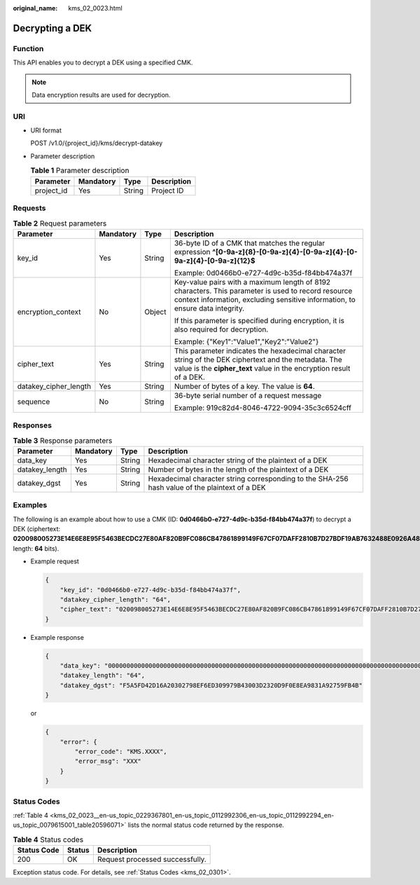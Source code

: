 :original_name: kms_02_0023.html

.. _kms_02_0023:

Decrypting a DEK
================

Function
--------

This API enables you to decrypt a DEK using a specified CMK.

.. note::

   Data encryption results are used for decryption.

URI
---

-  URI format

   POST /v1.0/{project_id}/kms/decrypt-datakey

-  Parameter description

   .. table:: **Table 1** Parameter description

      ========== ========= ====== ===========
      Parameter  Mandatory Type   Description
      ========== ========= ====== ===========
      project_id Yes       String Project ID
      ========== ========= ====== ===========

Requests
--------

.. table:: **Table 2** Request parameters

   +-----------------------+-----------------+-----------------+-------------------------------------------------------------------------------------------------------------------------------------------------------------------------------------+
   | Parameter             | Mandatory       | Type            | Description                                                                                                                                                                         |
   +=======================+=================+=================+=====================================================================================================================================================================================+
   | key_id                | Yes             | String          | 36-byte ID of a CMK that matches the regular expression **^[0-9a-z]{8}-[0-9a-z]{4}-[0-9a-z]{4}-[0-9a-z]{4}-[0-9a-z]{12}$**                                                          |
   |                       |                 |                 |                                                                                                                                                                                     |
   |                       |                 |                 | Example: 0d0466b0-e727-4d9c-b35d-f84bb474a37f                                                                                                                                       |
   +-----------------------+-----------------+-----------------+-------------------------------------------------------------------------------------------------------------------------------------------------------------------------------------+
   | encryption_context    | No              | Object          | Key-value pairs with a maximum length of 8192 characters. This parameter is used to record resource context information, excluding sensitive information, to ensure data integrity. |
   |                       |                 |                 |                                                                                                                                                                                     |
   |                       |                 |                 | If this parameter is specified during encryption, it is also required for decryption.                                                                                               |
   |                       |                 |                 |                                                                                                                                                                                     |
   |                       |                 |                 | Example: {"Key1":"Value1","Key2":"Value2"}                                                                                                                                          |
   +-----------------------+-----------------+-----------------+-------------------------------------------------------------------------------------------------------------------------------------------------------------------------------------+
   | cipher_text           | Yes             | String          | This parameter indicates the hexadecimal character string of the DEK ciphertext and the metadata. The value is the **cipher_text** value in the encryption result of a DEK.         |
   +-----------------------+-----------------+-----------------+-------------------------------------------------------------------------------------------------------------------------------------------------------------------------------------+
   | datakey_cipher_length | Yes             | String          | Number of bytes of a key. The value is **64**.                                                                                                                                      |
   +-----------------------+-----------------+-----------------+-------------------------------------------------------------------------------------------------------------------------------------------------------------------------------------+
   | sequence              | No              | String          | 36-byte serial number of a request message                                                                                                                                          |
   |                       |                 |                 |                                                                                                                                                                                     |
   |                       |                 |                 | Example: 919c82d4-8046-4722-9094-35c3c6524cff                                                                                                                                       |
   +-----------------------+-----------------+-----------------+-------------------------------------------------------------------------------------------------------------------------------------------------------------------------------------+

Responses
---------

.. table:: **Table 3** Response parameters

   +----------------+-----------+--------+------------------------------------------------------------------------------------------------+
   | Parameter      | Mandatory | Type   | Description                                                                                    |
   +================+===========+========+================================================================================================+
   | data_key       | Yes       | String | Hexadecimal character string of the plaintext of a DEK                                         |
   +----------------+-----------+--------+------------------------------------------------------------------------------------------------+
   | datakey_length | Yes       | String | Number of bytes in the length of the plaintext of a DEK                                        |
   +----------------+-----------+--------+------------------------------------------------------------------------------------------------+
   | datakey_dgst   | Yes       | String | Hexadecimal character string corresponding to the SHA-256 hash value of the plaintext of a DEK |
   +----------------+-----------+--------+------------------------------------------------------------------------------------------------+

Examples
--------

The following is an example about how to use a CMK (ID: **0d0466b0-e727-4d9c-b35d-f84bb474a37f**) to decrypt a DEK (ciphertext: **020098005273E14E6E8E95F5463BECDC27E80AF820B9FC086CB47861899149F67CF07DAFF2810B7D27BDF19AB7632488E0926A48DB2FC85BEA905119411B46244C5E6B8036C60A0B0B4842FFE6994518E89C19B1C1D688D9043BCD6053EA7BA0652642CE59F2543C80669139F4F71ABB9BD9A24330643034363662302D653732372D346439632D623335642D66383462623437346133376600000000D34457984F9730D57F228C210FD22CA6017913964B21D4ECE45D81092BB9112E**; length: **64** bits).

-  Example request

   .. code-block::

      {
          "key_id": "0d0466b0-e727-4d9c-b35d-f84bb474a37f",
          "datakey_cipher_length": "64",
          "cipher_text": "020098005273E14E6E8E95F5463BECDC27E80AF820B9FC086CB47861899149F67CF07DAFF2810B7D27BDF19AB7632488E0926A48DB2FC85BEA905119411B46244C5E6B8036C60A0B0B4842FFE6994518E89C19B1C1D688D9043BCD6053EA7BA0652642CE59F2543C80669139F4F71ABB9BD9A24330643034363662302D653732372D346439632D623335642D66383462623437346133376600000000D34457984F9730D57F228C210FD22CA6017913964B21D4ECE45D81092BB9112E"
      }

-  Example response

   .. code-block::

      {
          "data_key": "00000000000000000000000000000000000000000000000000000000000000000000000000000000000000000000000000000000000000000000000000000000",
          "datakey_length": "64",
          "datakey_dgst": "F5A5FD42D16A20302798EF6ED309979B43003D2320D9F0E8EA9831A92759FB4B"
      }

   or

   .. code-block::

      {
          "error": {
              "error_code": "KMS.XXXX",
              "error_msg": "XXX"
          }
      }

Status Codes
------------

:ref:`Table 4 <kms_02_0023__en-us_topic_0229367801_en-us_topic_0112992306_en-us_topic_0112992294_en-us_topic_0079615001_table20596071>` lists the normal status code returned by the response.

.. _kms_02_0023__en-us_topic_0229367801_en-us_topic_0112992306_en-us_topic_0112992294_en-us_topic_0079615001_table20596071:

.. table:: **Table 4** Status codes

   =========== ====== ===============================
   Status Code Status Description
   =========== ====== ===============================
   200         OK     Request processed successfully.
   =========== ====== ===============================

Exception status code. For details, see :ref:`Status Codes <kms_02_0301>`.
